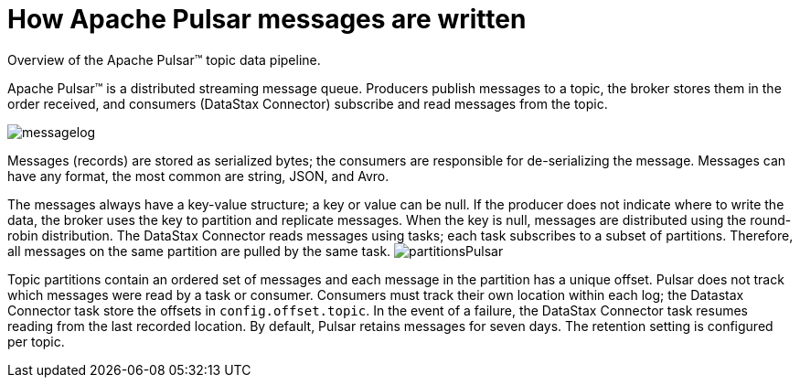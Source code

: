 [#pulsarHowMessages]
= How Apache Pulsar messages are written
:imagesdir: _images

Overview of the Apache Pulsar™ topic data pipeline.

Apache Pulsar™ is a distributed streaming message queue.
Producers publish messages to a topic, the broker stores them in the order received, and consumers (DataStax Connector) subscribe and read messages from the topic.

image::images/messagelog.png[]

Messages (records) are stored as serialized bytes;
the consumers are responsible for de-serializing the message.
Messages can have any format, the most common are string, JSON, and Avro.

The messages always have a key-value structure;
a key or value can be null.
If the producer does not indicate where to write the data, the broker uses the key to partition and replicate messages.
When the key is null, messages are distributed using the round-robin distribution.
The DataStax Connector reads messages using tasks;
each task subscribes to a subset of partitions.
Therefore, all messages on the same partition are pulled by the same task.
image:images/partitionsPulsar.png[]

Topic partitions contain an ordered set of messages and each message in the partition has a unique offset.
Pulsar does not track which messages were read by a task or consumer.
Consumers must track their own location within each log;
the Datastax Connector task store the offsets in `config.offset.topic`.
In the event of a failure, the DataStax Connector task resumes reading from the last recorded location.
By default, Pulsar retains messages for seven days.
The retention setting is configured per topic.
